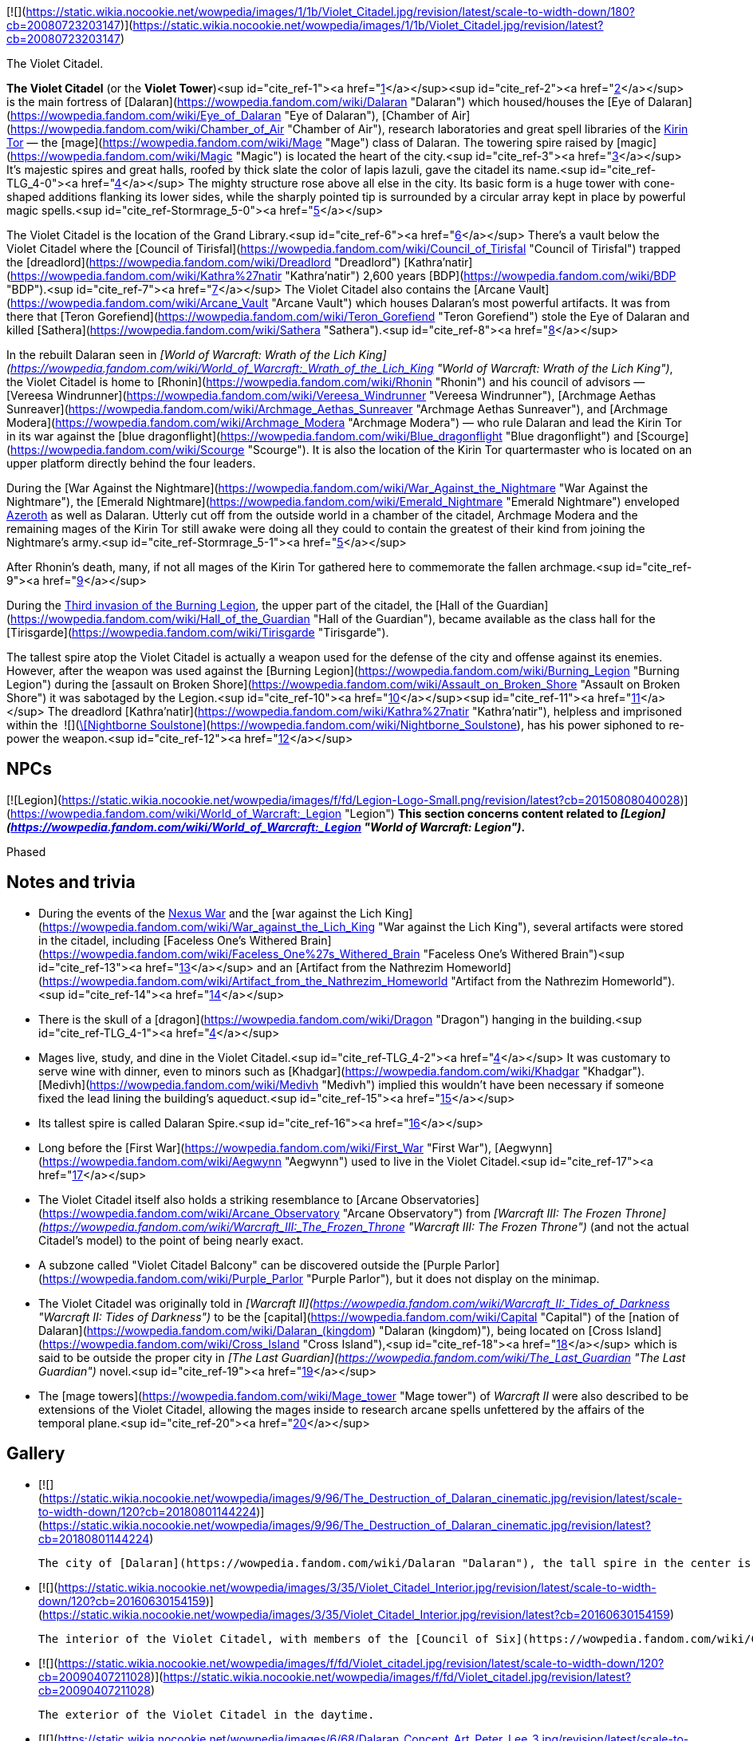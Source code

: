 [![](https://static.wikia.nocookie.net/wowpedia/images/1/1b/Violet_Citadel.jpg/revision/latest/scale-to-width-down/180?cb=20080723203147)](https://static.wikia.nocookie.net/wowpedia/images/1/1b/Violet_Citadel.jpg/revision/latest?cb=20080723203147)

The Violet Citadel.

**The Violet Citadel** (or the **Violet Tower**)<sup id="cite_ref-1"><a href="https://wowpedia.fandom.com/wiki/Violet_Citadel#cite_note-1">[1]</a></sup><sup id="cite_ref-2"><a href="https://wowpedia.fandom.com/wiki/Violet_Citadel#cite_note-2">[2]</a></sup> is the main fortress of [Dalaran](https://wowpedia.fandom.com/wiki/Dalaran "Dalaran") which housed/houses the [Eye of Dalaran](https://wowpedia.fandom.com/wiki/Eye_of_Dalaran "Eye of Dalaran"), [Chamber of Air](https://wowpedia.fandom.com/wiki/Chamber_of_Air "Chamber of Air"), research laboratories and great spell libraries of the xref:KirinTor.adoc[Kirin Tor] — the [mage](https://wowpedia.fandom.com/wiki/Mage "Mage") class of Dalaran. The towering spire raised by [magic](https://wowpedia.fandom.com/wiki/Magic "Magic") is located the heart of the city.<sup id="cite_ref-3"><a href="https://wowpedia.fandom.com/wiki/Violet_Citadel#cite_note-3">[3]</a></sup> It's majestic spires and great halls, roofed by thick slate the color of lapis lazuli, gave the citadel its name.<sup id="cite_ref-TLG_4-0"><a href="https://wowpedia.fandom.com/wiki/Violet_Citadel#cite_note-TLG-4">[4]</a></sup> The mighty structure rose above all else in the city. Its basic form is a huge tower with cone-shaped additions flanking its lower sides, while the sharply pointed tip is surrounded by a circular array kept in place by powerful magic spells.<sup id="cite_ref-Stormrage_5-0"><a href="https://wowpedia.fandom.com/wiki/Violet_Citadel#cite_note-Stormrage-5">[5]</a></sup>

The Violet Citadel is the location of the Grand Library.<sup id="cite_ref-6"><a href="https://wowpedia.fandom.com/wiki/Violet_Citadel#cite_note-6">[6]</a></sup> There's a vault below the Violet Citadel where the [Council of Tirisfal](https://wowpedia.fandom.com/wiki/Council_of_Tirisfal "Council of Tirisfal") trapped the [dreadlord](https://wowpedia.fandom.com/wiki/Dreadlord "Dreadlord") [Kathra'natir](https://wowpedia.fandom.com/wiki/Kathra%27natir "Kathra'natir") 2,600 years [BDP](https://wowpedia.fandom.com/wiki/BDP "BDP").<sup id="cite_ref-7"><a href="https://wowpedia.fandom.com/wiki/Violet_Citadel#cite_note-7">[7]</a></sup> The Violet Citadel also contains the [Arcane Vault](https://wowpedia.fandom.com/wiki/Arcane_Vault "Arcane Vault") which houses Dalaran's most powerful artifacts. It was from there that [Teron Gorefiend](https://wowpedia.fandom.com/wiki/Teron_Gorefiend "Teron Gorefiend") stole the Eye of Dalaran and killed [Sathera](https://wowpedia.fandom.com/wiki/Sathera "Sathera").<sup id="cite_ref-8"><a href="https://wowpedia.fandom.com/wiki/Violet_Citadel#cite_note-8">[8]</a></sup>

In the rebuilt Dalaran seen in _[World of Warcraft: Wrath of the Lich King](https://wowpedia.fandom.com/wiki/World_of_Warcraft:_Wrath_of_the_Lich_King "World of Warcraft: Wrath of the Lich King")_, the Violet Citadel is home to [Rhonin](https://wowpedia.fandom.com/wiki/Rhonin "Rhonin") and his council of advisors — [Vereesa Windrunner](https://wowpedia.fandom.com/wiki/Vereesa_Windrunner "Vereesa Windrunner"), [Archmage Aethas Sunreaver](https://wowpedia.fandom.com/wiki/Archmage_Aethas_Sunreaver "Archmage Aethas Sunreaver"), and [Archmage Modera](https://wowpedia.fandom.com/wiki/Archmage_Modera "Archmage Modera") — who rule Dalaran and lead the Kirin Tor in its war against the [blue dragonflight](https://wowpedia.fandom.com/wiki/Blue_dragonflight "Blue dragonflight") and [Scourge](https://wowpedia.fandom.com/wiki/Scourge "Scourge"). It is also the location of the Kirin Tor quartermaster who is located on an upper platform directly behind the four leaders.

During the [War Against the Nightmare](https://wowpedia.fandom.com/wiki/War_Against_the_Nightmare "War Against the Nightmare"), the [Emerald Nightmare](https://wowpedia.fandom.com/wiki/Emerald_Nightmare "Emerald Nightmare") enveloped xref:Azeroth.adoc[Azeroth] as well as Dalaran. Utterly cut off from the outside world in a chamber of the citadel, Archmage Modera and the remaining mages of the Kirin Tor still awake were doing all they could to contain the greatest of their kind from joining the Nightmare’s army.<sup id="cite_ref-Stormrage_5-1"><a href="https://wowpedia.fandom.com/wiki/Violet_Citadel#cite_note-Stormrage-5">[5]</a></sup>

After Rhonin's death, many, if not all mages of the Kirin Tor gathered here to commemorate the fallen archmage.<sup id="cite_ref-9"><a href="https://wowpedia.fandom.com/wiki/Violet_Citadel#cite_note-9">[9]</a></sup>

During the xref:ThirdInvasionOfTheBurningLegion.adoc[Third invasion of the Burning Legion], the upper part of the citadel, the [Hall of the Guardian](https://wowpedia.fandom.com/wiki/Hall_of_the_Guardian "Hall of the Guardian"), became available as the class hall for the [Tirisgarde](https://wowpedia.fandom.com/wiki/Tirisgarde "Tirisgarde").

The tallest spire atop the Violet Citadel is actually a weapon used for the defense of the city and offense against its enemies. However, after the weapon was used against the [Burning Legion](https://wowpedia.fandom.com/wiki/Burning_Legion "Burning Legion") during the [assault on Broken Shore](https://wowpedia.fandom.com/wiki/Assault_on_Broken_Shore "Assault on Broken Shore") it was sabotaged by the Legion.<sup id="cite_ref-10"><a href="https://wowpedia.fandom.com/wiki/Violet_Citadel#cite_note-10">[10]</a></sup><sup id="cite_ref-11"><a href="https://wowpedia.fandom.com/wiki/Violet_Citadel#cite_note-11">[11]</a></sup> The dreadlord [Kathra'natir](https://wowpedia.fandom.com/wiki/Kathra%27natir "Kathra'natir"), helpless and imprisoned within the  ![](https://static.wikia.nocookie.net/wowpedia/images/d/de/Inv_icon_shadowcouncilorb_purple.png/revision/latest/scale-to-width-down/16?cb=20180818180918)[\[Nightborne Soulstone\]](https://wowpedia.fandom.com/wiki/Nightborne_Soulstone), has his power siphoned to re-power the weapon.<sup id="cite_ref-12"><a href="https://wowpedia.fandom.com/wiki/Violet_Citadel#cite_note-12">[12]</a></sup>

## NPCs

[![Legion](https://static.wikia.nocookie.net/wowpedia/images/f/fd/Legion-Logo-Small.png/revision/latest?cb=20150808040028)](https://wowpedia.fandom.com/wiki/World_of_Warcraft:_Legion "Legion") **This section concerns content related to _[Legion](https://wowpedia.fandom.com/wiki/World_of_Warcraft:_Legion "World of Warcraft: Legion")_.**

Phased

## Notes and trivia

-   During the events of the xref:NexusWar.adoc[Nexus War] and the [war against the Lich King](https://wowpedia.fandom.com/wiki/War_against_the_Lich_King "War against the Lich King"), several artifacts were stored in the citadel, including [Faceless One's Withered Brain](https://wowpedia.fandom.com/wiki/Faceless_One%27s_Withered_Brain "Faceless One's Withered Brain")<sup id="cite_ref-13"><a href="https://wowpedia.fandom.com/wiki/Violet_Citadel#cite_note-13">[13]</a></sup> and an [Artifact from the Nathrezim Homeworld](https://wowpedia.fandom.com/wiki/Artifact_from_the_Nathrezim_Homeworld "Artifact from the Nathrezim Homeworld").<sup id="cite_ref-14"><a href="https://wowpedia.fandom.com/wiki/Violet_Citadel#cite_note-14">[14]</a></sup>
-   There is the skull of a [dragon](https://wowpedia.fandom.com/wiki/Dragon "Dragon") hanging in the building.<sup id="cite_ref-TLG_4-1"><a href="https://wowpedia.fandom.com/wiki/Violet_Citadel#cite_note-TLG-4">[4]</a></sup>
-   Mages live, study, and dine in the Violet Citadel.<sup id="cite_ref-TLG_4-2"><a href="https://wowpedia.fandom.com/wiki/Violet_Citadel#cite_note-TLG-4">[4]</a></sup> It was customary to serve wine with dinner, even to minors such as [Khadgar](https://wowpedia.fandom.com/wiki/Khadgar "Khadgar"). [Medivh](https://wowpedia.fandom.com/wiki/Medivh "Medivh") implied this wouldn't have been necessary if someone fixed the lead lining the building's aqueduct.<sup id="cite_ref-15"><a href="https://wowpedia.fandom.com/wiki/Violet_Citadel#cite_note-15">[15]</a></sup>
-   Its tallest spire is called Dalaran Spire.<sup id="cite_ref-16"><a href="https://wowpedia.fandom.com/wiki/Violet_Citadel#cite_note-16">[16]</a></sup>
-   Long before the [First War](https://wowpedia.fandom.com/wiki/First_War "First War"), [Aegwynn](https://wowpedia.fandom.com/wiki/Aegwynn "Aegwynn") used to live in the Violet Citadel.<sup id="cite_ref-17"><a href="https://wowpedia.fandom.com/wiki/Violet_Citadel#cite_note-17">[17]</a></sup>
-   The Violet Citadel itself also holds a striking resemblance to [Arcane Observatories](https://wowpedia.fandom.com/wiki/Arcane_Observatory "Arcane Observatory") from _[Warcraft III: The Frozen Throne](https://wowpedia.fandom.com/wiki/Warcraft_III:_The_Frozen_Throne "Warcraft III: The Frozen Throne")_ (and not the actual Citadel's model) to the point of being nearly exact.
-   A subzone called "Violet Citadel Balcony" can be discovered outside the [Purple Parlor](https://wowpedia.fandom.com/wiki/Purple_Parlor "Purple Parlor"), but it does not display on the minimap.
-   The Violet Citadel was originally told in _[Warcraft II](https://wowpedia.fandom.com/wiki/Warcraft_II:_Tides_of_Darkness "Warcraft II: Tides of Darkness")_ to be the [capital](https://wowpedia.fandom.com/wiki/Capital "Capital") of the [nation of Dalaran](https://wowpedia.fandom.com/wiki/Dalaran_(kingdom) "Dalaran (kingdom)"), being located on [Cross Island](https://wowpedia.fandom.com/wiki/Cross_Island "Cross Island"),<sup id="cite_ref-18"><a href="https://wowpedia.fandom.com/wiki/Violet_Citadel#cite_note-18">[18]</a></sup> which is said to be outside the proper city in _[The Last Guardian](https://wowpedia.fandom.com/wiki/The_Last_Guardian "The Last Guardian")_ novel.<sup id="cite_ref-19"><a href="https://wowpedia.fandom.com/wiki/Violet_Citadel#cite_note-19">[19]</a></sup>
    -   The [mage towers](https://wowpedia.fandom.com/wiki/Mage_tower "Mage tower") of _Warcraft II_ were also described to be extensions of the Violet Citadel, allowing the mages inside to research arcane spells unfettered by the affairs of the temporal plane.<sup id="cite_ref-20"><a href="https://wowpedia.fandom.com/wiki/Violet_Citadel#cite_note-20">[20]</a></sup>

## Gallery

-   [![](https://static.wikia.nocookie.net/wowpedia/images/9/96/The_Destruction_of_Dalaran_cinematic.jpg/revision/latest/scale-to-width-down/120?cb=20180801144224)](https://static.wikia.nocookie.net/wowpedia/images/9/96/The_Destruction_of_Dalaran_cinematic.jpg/revision/latest?cb=20180801144224)

    The city of [Dalaran](https://wowpedia.fandom.com/wiki/Dalaran "Dalaran"), the tall spire in the center is the Violet Citadel.

-   [![](https://static.wikia.nocookie.net/wowpedia/images/3/35/Violet_Citadel_Interior.jpg/revision/latest/scale-to-width-down/120?cb=20160630154159)](https://static.wikia.nocookie.net/wowpedia/images/3/35/Violet_Citadel_Interior.jpg/revision/latest?cb=20160630154159)

    The interior of the Violet Citadel, with members of the [Council of Six](https://wowpedia.fandom.com/wiki/Council_of_Six "Council of Six").

-   [![](https://static.wikia.nocookie.net/wowpedia/images/f/fd/Violet_citadel.jpg/revision/latest/scale-to-width-down/120?cb=20090407211028)](https://static.wikia.nocookie.net/wowpedia/images/f/fd/Violet_citadel.jpg/revision/latest?cb=20090407211028)

    The exterior of the Violet Citadel in the daytime.

-   [![](https://static.wikia.nocookie.net/wowpedia/images/6/68/Dalaran_Concept_Art_Peter_Lee_3.jpg/revision/latest/scale-to-width-down/120?cb=20110523205824)](https://static.wikia.nocookie.net/wowpedia/images/6/68/Dalaran_Concept_Art_Peter_Lee_3.jpg/revision/latest?cb=20110523205824)

    Artwork of the Citadel.


## Patch changes

-   [![Wrath of the Lich King](https://static.wikia.nocookie.net/wowpedia/images/c/c1/Wrath-Logo-Small.png/revision/latest?cb=20090403101742)](https://wowpedia.fandom.com/wiki/World_of_Warcraft:_Wrath_of_the_Lich_King "Wrath of the Lich King") **[Patch 3.0.2](https://wowpedia.fandom.com/wiki/Patch_3.0.2 "Patch 3.0.2") (2008-10-14):** Added.


## References

1.  [^](https://wowpedia.fandom.com/wiki/Violet_Citadel#cite_ref-1) [Magister Varenthas#Quotes](https://wowpedia.fandom.com/wiki/Magister_Varenthas#Quotes "Magister Varenthas")
2.  [^](https://wowpedia.fandom.com/wiki/Violet_Citadel#cite_ref-2) _[Heart of War](https://wowpedia.fandom.com/wiki/Heart_of_War "Heart of War")_
3.  [^](https://wowpedia.fandom.com/wiki/Violet_Citadel#cite_ref-3) _[The First Guardian](https://wowpedia.fandom.com/wiki/The_First_Guardian "The First Guardian")_, intro
4.  ^ <sup><a href="https://wowpedia.fandom.com/wiki/Violet_Citadel#cite_ref-TLG_4-0">a</a></sup> <sup><a href="https://wowpedia.fandom.com/wiki/Violet_Citadel#cite_ref-TLG_4-1">b</a></sup> <sup><a href="https://wowpedia.fandom.com/wiki/Violet_Citadel#cite_ref-TLG_4-2">c</a></sup> _[The Last Guardian](https://wowpedia.fandom.com/wiki/The_Last_Guardian "The Last Guardian")_
5.  ^ <sup><a href="https://wowpedia.fandom.com/wiki/Violet_Citadel#cite_ref-Stormrage_5-0">a</a></sup> <sup><a href="https://wowpedia.fandom.com/wiki/Violet_Citadel#cite_ref-Stormrage_5-1">b</a></sup> _[Stormrage](https://wowpedia.fandom.com/wiki/Stormrage "Stormrage")_, chapter 24
6.  [^](https://wowpedia.fandom.com/wiki/Violet_Citadel#cite_ref-6) _[The Last Guardian](https://wowpedia.fandom.com/wiki/The_Last_Guardian "The Last Guardian")_, pg. 18
7.  [^](https://wowpedia.fandom.com/wiki/Violet_Citadel#cite_ref-7) _[The First Guardian](https://wowpedia.fandom.com/wiki/The_First_Guardian "The First Guardian")_, pg. 4
8.  [^](https://wowpedia.fandom.com/wiki/Violet_Citadel#cite_ref-8) _[Beyond the Dark Portal](https://wowpedia.fandom.com/wiki/Beyond_the_Dark_Portal "Beyond the Dark Portal")_
9.  [^](https://wowpedia.fandom.com/wiki/Violet_Citadel#cite_ref-9) _[Jaina Proudmoore: Tides of War](https://wowpedia.fandom.com/wiki/Jaina_Proudmoore:_Tides_of_War "Jaina Proudmoore: Tides of War")_
10.  [^](https://wowpedia.fandom.com/wiki/Violet_Citadel#cite_ref-10)   ![N](https://static.wikia.nocookie.net/wowpedia/images/c/cb/Neutral_15.png/revision/latest?cb=20110620220434) ![Mage](https://static.wikia.nocookie.net/wowpedia/images/5/56/Ui-charactercreate-classes_mage.png/revision/latest/scale-to-width-down/16?cb=20070124144715 "Mage") \[45\] [An Urgent Situation](https://wowpedia.fandom.com/wiki/An_Urgent_Situation)
11.  [^](https://wowpedia.fandom.com/wiki/Violet_Citadel#cite_ref-11)   ![N](https://static.wikia.nocookie.net/wowpedia/images/c/cb/Neutral_15.png/revision/latest?cb=20110620220434) ![Mage](https://static.wikia.nocookie.net/wowpedia/images/5/56/Ui-charactercreate-classes_mage.png/revision/latest/scale-to-width-down/16?cb=20070124144715 "Mage") \[45\] [Backup Plan](https://wowpedia.fandom.com/wiki/Backup_Plan)
12.  [^](https://wowpedia.fandom.com/wiki/Violet_Citadel#cite_ref-12)   ![N](https://static.wikia.nocookie.net/wowpedia/images/c/cb/Neutral_15.png/revision/latest?cb=20110620220434) ![Mage](https://static.wikia.nocookie.net/wowpedia/images/5/56/Ui-charactercreate-classes_mage.png/revision/latest/scale-to-width-down/16?cb=20070124144715 "Mage") \[45\] [Arming Dalaran](https://wowpedia.fandom.com/wiki/Arming_Dalaran)
13.  [^](https://wowpedia.fandom.com/wiki/Violet_Citadel#cite_ref-13)  ![N](https://static.wikia.nocookie.net/wowpedia/images/c/cb/Neutral_15.png/revision/latest?cb=20110620220434) \[80H\] [Proof of Demise: Herald Volazj](https://wowpedia.fandom.com/wiki/Proof_of_Demise:_Herald_Volazj)
14.  [^](https://wowpedia.fandom.com/wiki/Violet_Citadel#cite_ref-14)  ![N](https://static.wikia.nocookie.net/wowpedia/images/c/cb/Neutral_15.png/revision/latest?cb=20110620220434) \[80H\] [Proof of Demise: Mal'Ganis](https://wowpedia.fandom.com/wiki/Proof_of_Demise:_Mal%27Ganis)
15.  [^](https://wowpedia.fandom.com/wiki/Violet_Citadel#cite_ref-15) _[The Last Guardian](https://wowpedia.fandom.com/wiki/The_Last_Guardian "The Last Guardian")_, chapter 5
16.  [^](https://wowpedia.fandom.com/wiki/Violet_Citadel#cite_ref-16) [Wowhead](https://www.wowhead.com/spell=235124/portal-dalaran-spire)
17.  [^](https://wowpedia.fandom.com/wiki/Violet_Citadel#cite_ref-17) _[Cycle of Hatred](https://wowpedia.fandom.com/wiki/Cycle_of_Hatred "Cycle of Hatred")_, chapter 12: ...The words were barely out of his mouth when Aegwynn teleported back to the Violet Citadel, in desperate need of sleep...
18.  [^](https://wowpedia.fandom.com/wiki/Violet_Citadel#cite_ref-18) _[Warcraft II: Tides of Darkness](https://wowpedia.fandom.com/wiki/Warcraft_II:_Tides_of_Darkness "Warcraft II: Tides of Darkness")_ manual, _[Nations of the Alliance](https://wowpedia.fandom.com/wiki/Warcraft_II:_Tides_of_Darkness_manual#Dalaran "Warcraft II: Tides of Darkness manual")_, Dalaran
19.  [^](https://wowpedia.fandom.com/wiki/Violet_Citadel#cite_ref-19) _[The Last Guardian](https://wowpedia.fandom.com/wiki/The_Last_Guardian "The Last Guardian")_, chapter 7
20.  [^](https://wowpedia.fandom.com/wiki/Violet_Citadel#cite_ref-20) _[Warcraft II: Tides of Darkness](https://wowpedia.fandom.com/wiki/Warcraft_II:_Tides_of_Darkness "Warcraft II: Tides of Darkness")_ manual, _[Alliance Buildings](https://wowpedia.fandom.com/wiki/Warcraft_II:_Tides_of_Darkness_manual#Alliance_Buildings "Warcraft II: Tides of Darkness manual")_, Mage Tower

## External links

| Northrend | Purge of Dalaran | Broken Isles | Deadwind Pass |
| --- | --- | --- | --- |
|
-   [Wowhead](https://www.wowhead.com/zone=4619)
-   [WoWDB](https://www.wowdb.com/zones/4619)

 |

-   [Wowhead](https://www.wowhead.com/zone=6629)
-   [WoWDB](https://www.wowdb.com/zones/6629)

 |

-   [Wowhead](https://www.wowhead.com/zone=7504)
-   [WoWDB](https://www.wowdb.com/zones/7504)

 |

-   [Wowhead](https://www.wowhead.com/zone=7888)
-   [WoWDB](https://www.wowdb.com/zones/7888)

 |

|
-   [v](https://wowpedia.fandom.com/wiki/Template:Dalaran "Template:Dalaran")
-   [e](https://wowpedia.fandom.com/wiki/Template:Dalaran?action=edit)

[Subzones](https://wowpedia.fandom.com/wiki/Subzone "Subzone") of [Dalaran](https://wowpedia.fandom.com/wiki/Dalaran "Dalaran") over the [Broken Isles](https://wowpedia.fandom.com/wiki/Broken_Isles "Broken Isles")



 |
| --- |
|  |
|

[![Map of the Underbelly](https://static.wikia.nocookie.net/wowpedia/images/5/57/WorldMap-Dalaran702.jpg/revision/latest/scale-to-width-down/120?cb=20160717134343)](https://static.wikia.nocookie.net/wowpedia/images/5/57/WorldMap-Dalaran702.jpg/revision/latest?cb=20160717134343 "Map of the Underbelly")

 |

-   [Antonidas Memorial](https://wowpedia.fandom.com/wiki/Antonidas_Memorial "Antonidas Memorial")
-   [The Bank of Dalaran](https://wowpedia.fandom.com/wiki/Bank_of_Dalaran "Bank of Dalaran")
    -   [Alodi's Bank Vault](https://wowpedia.fandom.com/wiki/Alodi%27s_Bank_Vault "Alodi's Bank Vault")
-   [Barbershop](https://wowpedia.fandom.com/wiki/Barbershop_(Dalaran) "Barbershop (Dalaran)")
-   [Chamber of the Guardian](https://wowpedia.fandom.com/wiki/Chamber_of_the_Guardian "Chamber of the Guardian")
    -   [Aegwynn's Gallery](https://wowpedia.fandom.com/wiki/Aegwynn%27s_Gallery "Aegwynn's Gallery")
        -   [The Portrait Room](https://wowpedia.fandom.com/wiki/Portrait_Room "Portrait Room")
    -   [Spire of the Guardian](https://wowpedia.fandom.com/wiki/Spire_of_the_Guardian "Spire of the Guardian")
-   [Dalaran Visitor Center](https://wowpedia.fandom.com/wiki/Dalaran_Visitor_Center "Dalaran Visitor Center")
-   [The Eventide](https://wowpedia.fandom.com/wiki/Eventide "Eventide")
    -   [The Arsenal Absolute](https://wowpedia.fandom.com/wiki/Arsenal_Absolute "Arsenal Absolute")
    -   [Curiosities & Moore](https://wowpedia.fandom.com/wiki/Curiosities_%26_Moore "Curiosities & Moore")
    -   [Dalaran Merchant's Bank](https://wowpedia.fandom.com/wiki/Dalaran_Merchant%27s_Bank "Dalaran Merchant's Bank")
    -   [Glorious Goods](https://wowpedia.fandom.com/wiki/Glorious_Goods "Glorious Goods")
    -   [Langrom's Leather & Links](https://wowpedia.fandom.com/wiki/Langrom%27s_Leather_%26_Links "Langrom's Leather & Links")
    -   [The Militant Mystic](https://wowpedia.fandom.com/wiki/Militant_Mystic "Militant Mystic")
-   [![Alliance](https://static.wikia.nocookie.net/wowpedia/images/2/21/Alliance_15.png/revision/latest?cb=20110509070714)](https://wowpedia.fandom.com/wiki/Alliance "Alliance") [Greyfang Enclave](https://wowpedia.fandom.com/wiki/Greyfang_Enclave "Greyfang Enclave")
    -   [A Hero's Welcome](https://wowpedia.fandom.com/wiki/A_Hero%27s_Welcome "A Hero's Welcome")
    -   [The Beer Garden](https://wowpedia.fandom.com/wiki/Beer_Garden "Beer Garden")
-   [The Hunter's Reach](https://wowpedia.fandom.com/wiki/Hunter%27s_Reach "Hunter's Reach")
-   [Illidari Redoubt](https://wowpedia.fandom.com/wiki/Illidari_Redoubt "Illidari Redoubt")
-   [Krasus' Landing](https://wowpedia.fandom.com/wiki/Krasus%27_Landing "Krasus' Landing")
-   [The Legerdemain Lounge](https://wowpedia.fandom.com/wiki/Legerdemain_Lounge "Legerdemain Lounge")
-   [Magical Menagerie](https://wowpedia.fandom.com/wiki/Magical_Menagerie "Magical Menagerie")
-   [Magus Commerce Exchange](https://wowpedia.fandom.com/wiki/Magus_Commerce_Exchange "Magus Commerce Exchange")
    -   [The Agronomical Apothecary](https://wowpedia.fandom.com/wiki/Agronomical_Apothecary "Agronomical Apothecary")
    -   [Cartier & Co. Fine Jewelry](https://wowpedia.fandom.com/wiki/Cartier_%26_Co._Fine_Jewelry "Cartier & Co. Fine Jewelry")
    -   [First to Your Aid](https://wowpedia.fandom.com/wiki/First_to_Your_Aid "First to Your Aid")
    -   [Forge of Fate](https://wowpedia.fandom.com/wiki/Forge_of_Fate "Forge of Fate")
    -   [Legendary Leathers](https://wowpedia.fandom.com/wiki/Legendary_Leathers "Legendary Leathers")
    -   [Like Clockwork](https://wowpedia.fandom.com/wiki/Like_Clockwork "Like Clockwork")
    -   [The Scribe's Sacellum](https://wowpedia.fandom.com/wiki/Scribe%27s_Sacellum "Scribe's Sacellum")
    -   [Simply Enchanting](https://wowpedia.fandom.com/wiki/Simply_Enchanting "Simply Enchanting")
    -   [Talismanic Textiles](https://wowpedia.fandom.com/wiki/Talismanic_Textiles "Talismanic Textiles")
    -   [Tanks for Everything](https://wowpedia.fandom.com/wiki/Tanks_for_Everything "Tanks for Everything")
    -   [Things of the Past](https://wowpedia.fandom.com/wiki/Things_of_the_Past "Things of the Past")
-   [Margoss's Retreat](https://wowpedia.fandom.com/wiki/Margoss%27s_Retreat "Margoss's Retreat")
-   [One More Glass](https://wowpedia.fandom.com/wiki/One_More_Glass "One More Glass")
-   [Photonic Playground](https://wowpedia.fandom.com/wiki/Photonic_Playground "Photonic Playground")
-   [The Postmaster's Office](https://wowpedia.fandom.com/wiki/Postmaster%27s_Office "Postmaster's Office")
-   [The Threads of Fate](https://wowpedia.fandom.com/wiki/Threads_of_Fate "Threads of Fate")
-   **The Violet Citadel**
    -   [Archmage Vargoth's Retreat](https://wowpedia.fandom.com/wiki/Archmage_Vargoth%27s_Retreat "Archmage Vargoth's Retreat")
    -   [The Purple Parlor](https://wowpedia.fandom.com/wiki/Purple_Parlor "Purple Parlor")
    -   [![Mage](https://static.wikia.nocookie.net/wowpedia/images/0/02/ClassIcon_mage.png/revision/latest/scale-to-width-down/16?cb=20170130100854)](https://wowpedia.fandom.com/wiki/Mage "Mage") [Hall of the Guardian](https://wowpedia.fandom.com/wiki/Hall_of_the_Guardian "Hall of the Guardian")
-   [The Violet Gate](https://wowpedia.fandom.com/wiki/Violet_Gate "Violet Gate")
-   [The Violet Hold](https://wowpedia.fandom.com/wiki/Violet_Hold_(lore) "Violet Hold (lore)")
-   [![Horde](https://static.wikia.nocookie.net/wowpedia/images/c/c4/Horde_15.png/revision/latest?cb=20201010153315)](https://wowpedia.fandom.com/wiki/Horde "Horde") [Windrunner's Sanctuary](https://wowpedia.fandom.com/wiki/Windrunner%27s_Sanctuary "Windrunner's Sanctuary")
    -   [The Filthy Animal](https://wowpedia.fandom.com/wiki/Filthy_Animal "Filthy Animal")
-   [The Wonderworks](https://wowpedia.fandom.com/wiki/Wonderworks "Wonderworks")



 |

[![Map of Dalaran](https://static.wikia.nocookie.net/wowpedia/images/9/98/WorldMap-Dalaran701.jpg/revision/latest/scale-to-width-down/120?cb=20160717134357)](https://static.wikia.nocookie.net/wowpedia/images/9/98/WorldMap-Dalaran701.jpg/revision/latest?cb=20160717134357 "Map of Dalaran")
[![Map of the Chamber of the Guardian](https://static.wikia.nocookie.net/wowpedia/images/a/a9/WorldMap-Dalaran703.jpg/revision/latest/scale-to-width-down/120?cb=20180908211825)](https://static.wikia.nocookie.net/wowpedia/images/a/a9/WorldMap-Dalaran703.jpg/revision/latest?cb=20180908211825 "Map of the Chamber of the Guardian")

 |
|  |
|

-   [The Underbelly](https://wowpedia.fandom.com/wiki/Underbelly "Underbelly") — [The Black Market](https://wowpedia.fandom.com/wiki/Black_Market_(Dalaran) "Black Market (Dalaran)")
-   [Circle of Wills](https://wowpedia.fandom.com/wiki/Circle_of_Wills "Circle of Wills")
-   [![Rogue](https://static.wikia.nocookie.net/wowpedia/images/2/20/ClassIcon_rogue.png/revision/latest/scale-to-width-down/16?cb=20170130100921)](https://wowpedia.fandom.com/wiki/Rogue "Rogue") [The Hall of Shadows](https://wowpedia.fandom.com/wiki/Hall_of_Shadows "Hall of Shadows")
-   [The Underbelly Descent](https://wowpedia.fandom.com/wiki/Underbelly_Descent "Underbelly Descent")



 |
|  |
|

-   [Undisplayed locations](https://wowpedia.fandom.com/wiki/Undisplayed_location "Undisplayed location") — [Dalaran fountain](https://wowpedia.fandom.com/wiki/Dalaran_fountain "Dalaran fountain")
-   [Violet Citadel Balcony](https://wowpedia.fandom.com/wiki/Violet_Citadel_Balcony "Violet Citadel Balcony")
-   [Dalaran Pet Tournament](https://wowpedia.fandom.com/wiki/Dalaran_Pet_Tournament "Dalaran Pet Tournament")



 |
|  |
|

[Dalaran category](https://wowpedia.fandom.com/wiki/Category:Dalaran "Category:Dalaran")



 |

|
-   [v](https://wowpedia.fandom.com/wiki/Template:Dalaran_(Northrend) "Template:Dalaran (Northrend)")
-   [e](https://wowpedia.fandom.com/wiki/Template:Dalaran_(Northrend)?action=edit)

[Subzones](https://wowpedia.fandom.com/wiki/Subzone "Subzone") of [Dalaran](https://wowpedia.fandom.com/wiki/Dalaran "Dalaran") over xref:Northrend.adoc[Northrend]



 |
| --- |
|  |
|

[![Map of the Underbelly](https://static.wikia.nocookie.net/wowpedia/images/f/f5/WorldMap-Dalaran1.jpg/revision/latest/scale-to-width-down/120?cb=20180908204522)](https://static.wikia.nocookie.net/wowpedia/images/f/f5/WorldMap-Dalaran1.jpg/revision/latest?cb=20180908204522 "Map of the Underbelly")

 |

-   [Antonidas Memorial](https://wowpedia.fandom.com/wiki/Antonidas_Memorial "Antonidas Memorial")
-   [The Bank of Dalaran](https://wowpedia.fandom.com/wiki/Bank_of_Dalaran "Bank of Dalaran")
-   [Barbershop](https://wowpedia.fandom.com/wiki/Barbershop_(Dalaran) "Barbershop (Dalaran)")
-   [Dalaran Floating Rocks](https://wowpedia.fandom.com/wiki/Dalaran_Floating_Rocks "Dalaran Floating Rocks")
-   [Dalaran Island](https://wowpedia.fandom.com/wiki/Dalaran_Island "Dalaran Island")
-   [Dalaran Visitor Center](https://wowpedia.fandom.com/wiki/Dalaran_Visitor_Center "Dalaran Visitor Center")
-   [The Eventide](https://wowpedia.fandom.com/wiki/Eventide "Eventide")
    -   [The Arsenal Absolute](https://wowpedia.fandom.com/wiki/Arsenal_Absolute "Arsenal Absolute")
    -   [Curiosities & Moore](https://wowpedia.fandom.com/wiki/Curiosities_%26_Moore "Curiosities & Moore")
    -   [Dalaran Merchant's Bank](https://wowpedia.fandom.com/wiki/Dalaran_Merchant%27s_Bank "Dalaran Merchant's Bank")
    -   [Glorious Goods](https://wowpedia.fandom.com/wiki/Glorious_Goods "Glorious Goods")
    -   [Langrom's Leather & Links](https://wowpedia.fandom.com/wiki/Langrom%27s_Leather_%26_Links "Langrom's Leather & Links")
    -   [The Militant Mystic](https://wowpedia.fandom.com/wiki/Militant_Mystic "Militant Mystic")
-   [The Hunter's Reach](https://wowpedia.fandom.com/wiki/Hunter%27s_Reach "Hunter's Reach")
-   [Krasus' Landing](https://wowpedia.fandom.com/wiki/Krasus%27_Landing "Krasus' Landing")
-   [The Legerdemain Lounge](https://wowpedia.fandom.com/wiki/Legerdemain_Lounge "Legerdemain Lounge")
-   [Magical Menagerie](https://wowpedia.fandom.com/wiki/Magical_Menagerie "Magical Menagerie")
-   [Magus Commerce Exchange](https://wowpedia.fandom.com/wiki/Magus_Commerce_Exchange "Magus Commerce Exchange")
    -   [The Agronomical Apothecary](https://wowpedia.fandom.com/wiki/Agronomical_Apothecary "Agronomical Apothecary")
    -   [All that Glitters Prospecting Co.](https://wowpedia.fandom.com/wiki/All_that_Glitters_Prospecting_Co. "All that Glitters Prospecting Co.")
    -   [Cartier & Co. Fine Jewelry](https://wowpedia.fandom.com/wiki/Cartier_%26_Co._Fine_Jewelry "Cartier & Co. Fine Jewelry")
    -   [First to Your Aid](https://wowpedia.fandom.com/wiki/First_to_Your_Aid "First to Your Aid")
    -   [Forge of Fate](https://wowpedia.fandom.com/wiki/Forge_of_Fate "Forge of Fate")
    -   [Legendary Leathers](https://wowpedia.fandom.com/wiki/Legendary_Leathers "Legendary Leathers")
    -   [Like Clockwork](https://wowpedia.fandom.com/wiki/Like_Clockwork "Like Clockwork")
    -   [The Scribe's Sacellum](https://wowpedia.fandom.com/wiki/Scribe%27s_Sacellum "Scribe's Sacellum")
    -   [Simply Enchanting](https://wowpedia.fandom.com/wiki/Simply_Enchanting "Simply Enchanting")
    -   [Talismanic Textiles](https://wowpedia.fandom.com/wiki/Talismanic_Textiles "Talismanic Textiles")
    -   [Tanks for Everything](https://wowpedia.fandom.com/wiki/Tanks_for_Everything "Tanks for Everything")
-   [One More Glass](https://wowpedia.fandom.com/wiki/One_More_Glass "One More Glass")
-   [Runeweaver Square](https://wowpedia.fandom.com/wiki/Runeweaver_Square "Runeweaver Square")
    -   [The Violet Gate](https://wowpedia.fandom.com/wiki/Violet_Gate "Violet Gate")
-   [![Alliance](https://static.wikia.nocookie.net/wowpedia/images/2/21/Alliance_15.png/revision/latest?cb=20110509070714)](https://wowpedia.fandom.com/wiki/Alliance "Alliance") [The Silver Enclave](https://wowpedia.fandom.com/wiki/Silver_Enclave "Silver Enclave")
    -   [A Hero's Welcome](https://wowpedia.fandom.com/wiki/A_Hero%27s_Welcome "A Hero's Welcome")
    -   [The Beer Garden](https://wowpedia.fandom.com/wiki/Beer_Garden "Beer Garden")
-   [Sisters Sorcerous](https://wowpedia.fandom.com/wiki/Sisters_Sorcerous "Sisters Sorcerous")
-   [![Horde](https://static.wikia.nocookie.net/wowpedia/images/c/c4/Horde_15.png/revision/latest?cb=20201010153315)](https://wowpedia.fandom.com/wiki/Horde "Horde") [Sunreaver's Sanctuary](https://wowpedia.fandom.com/wiki/Sunreaver%27s_Sanctuary "Sunreaver's Sanctuary")
    -   [The Filthy Animal](https://wowpedia.fandom.com/wiki/Filthy_Animal "Filthy Animal")
-   [The Threads of Fate](https://wowpedia.fandom.com/wiki/Threads_of_Fate "Threads of Fate")
-   **The Violet Citadel**
    -   [Archmage Vargoth's Retreat](https://wowpedia.fandom.com/wiki/Archmage_Vargoth%27s_Retreat "Archmage Vargoth's Retreat")
    -   [The Purple Parlor](https://wowpedia.fandom.com/wiki/Purple_Parlor "Purple Parlor")
-   [The Violet Hold](https://wowpedia.fandom.com/wiki/Violet_Hold_(lore) "Violet Hold (lore)")
-   [The Wonderworks](https://wowpedia.fandom.com/wiki/Wonderworks "Wonderworks")



 |

[![Map of Dalaran](https://static.wikia.nocookie.net/wowpedia/images/0/0f/WorldMap-Dalaran.jpg/revision/latest/scale-to-width-down/120?cb=20180908204325)](https://static.wikia.nocookie.net/wowpedia/images/0/0f/WorldMap-Dalaran.jpg/revision/latest?cb=20180908204325 "Map of Dalaran")

 |
|  |
|

-   [The Underbelly](https://wowpedia.fandom.com/wiki/Underbelly "Underbelly") — [The Black Market](https://wowpedia.fandom.com/wiki/Black_Market_(Dalaran) "Black Market (Dalaran)")
-   [Cantrips & Crows](https://wowpedia.fandom.com/wiki/Cantrips_%26_Crows "Cantrips & Crows")
-   [Circle of Wills](https://wowpedia.fandom.com/wiki/Circle_of_Wills "Circle of Wills")
-   [Sewer Exit Pipe](https://wowpedia.fandom.com/wiki/Sewer_Exit_Pipe "Sewer Exit Pipe")



 |
|  |
|

-   [Undisplayed locations](https://wowpedia.fandom.com/wiki/Undisplayed_location "Undisplayed location") — [Dalaran fountain](https://wowpedia.fandom.com/wiki/Dalaran_fountain "Dalaran fountain")
-   [Violet Citadel Balcony](https://wowpedia.fandom.com/wiki/Violet_Citadel_Balcony "Violet Citadel Balcony")



 |
|  |
|

[Dalaran category](https://wowpedia.fandom.com/wiki/Category:Dalaran "Category:Dalaran")



 |

Others like you also viewed